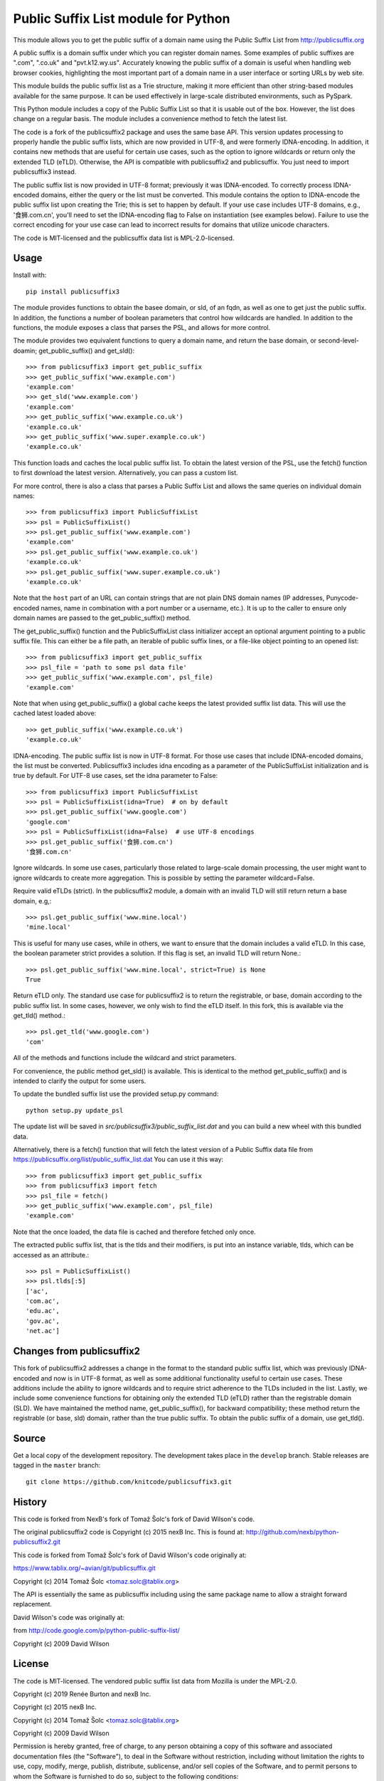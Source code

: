 Public Suffix List module for Python
====================================

This module allows you to get the public suffix of a domain name using the
Public Suffix List from http://publicsuffix.org

A public suffix is a domain suffix under which you can register domain
names. Some examples of public suffixes are ".com", ".co.uk" and "pvt.k12.wy.us".
Accurately knowing the public suffix of a domain is useful when handling
web browser cookies, highlighting the most important part of a domain name
in a user interface or sorting URLs by web site.

This module builds the public suffix list as a Trie structure, making it more efficient
than other string-based modules available for the same purpose. It can be used
effectively in large-scale distributed environments, such as PySpark.

This Python module includes a copy of the Public Suffix List so that it is
usable out of the box. However, the list does change on a regular basis. The module
includes a convenience method to fetch the latest list.

The code is a fork of the publicsuffix2 package and uses the same base API.
This version updates processing to properly handle the public suffix lists, which are now
provided in UTF-8, and were formerly IDNA-encoding.
In addition, it contains new methods that are useful for certain use cases, such as the option to
ignore wildcards or return only the extended TLD (eTLD). Otherwise, the API is compatible with
publicsuffix2 and publicsuffix.
You just need to import publicsuffix3 instead.

The public suffix list is now provided in UTF-8 format; previously it was IDNA-encoded.
To correctly process
IDNA-encoded domains, either the query or the list must be converted. This module
contains the option to IDNA-encode the public suffix list upon creating the Trie; this
is set to happen by default. If your use case includes UTF-8 domains, e.g., '食狮.com.cn',
you'll need to set the IDNA-encoding flag to False on instantiation (see examples below).
Failure to use the correct encoding for your use case can lead to incorrect results for
domains that utilize unicode characters.

The code is MIT-licensed and the publicsuffix data list is MPL-2.0-licensed.

.. image:: https://api.travis-ci.org/knitcode/publicsuffix3.png?branch=master
   :target: https://travis-ci.org/knitcode/publicsuffix3
   :alt: master branch tests status

.. image:: https://api.travis-ci.org/knitcode/publicsuffix3.png?branch=develop
   :target: https://travis-ci.org/knitcode/publicsuffix3
   :alt: develop branch tests status


Usage
-----

Install with::

    pip install publicsuffix3

The module provides functions to obtain the basee domain, or sld, of an fqdn, as well as one
to get just the public suffix. In addition, the functions a number of boolean parameters that
control how wildcards are handled. In addition to the functions, the module exposes a class that
parses the PSL, and allows for more control.

The module provides two equivalent functions to query a domain name, and return the base domain,
or second-level-doamin; get_public_suffix() and get_sld()::

    >>> from publicsuffix3 import get_public_suffix
    >>> get_public_suffix('www.example.com')
    'example.com'
    >>> get_sld('www.example.com')
    'example.com'
    >>> get_public_suffix('www.example.co.uk')
    'example.co.uk'
    >>> get_public_suffix('www.super.example.co.uk')
    'example.co.uk'

This function loads and caches the local public suffix list. To obtain the latest version of the
PSL, use the fetch() function to first download the latest version. Alternatively, you can pass
a custom list.

For more control, there is also a class that parses a Public
Suffix List and allows the same queries on individual domain names::

    >>> from publicsuffix3 import PublicSuffixList
    >>> psl = PublicSuffixList()
    >>> psl.get_public_suffix('www.example.com')
    'example.com'
    >>> psl.get_public_suffix('www.example.co.uk')
    'example.co.uk'
    >>> psl.get_public_suffix('www.super.example.co.uk')
    'example.co.uk'

Note that the ``host`` part of an URL can contain strings that are
not plain DNS domain names (IP addresses, Punycode-encoded names, name in
combination with a port number or a username, etc.). It is up to the
caller to ensure only domain names are passed to the get_public_suffix()
method.

The get_public_suffix() function and the PublicSuffixList class initializer accept
an optional argument pointing to a public suffix file. This can either be a file
path, an iterable of public suffix lines, or a file-like object pointing to an
opened list::

    >>> from publicsuffix3 import get_public_suffix
    >>> psl_file = 'path to some psl data file'
    >>> get_public_suffix('www.example.com', psl_file)
    'example.com'

Note that when using get_public_suffix() a global cache keeps the latest provided
suffix list data.  This will use the cached latest loaded above::

    >>> get_public_suffix('www.example.co.uk')
    'example.co.uk'

IDNA-encoding. The public suffix list is now in UTF-8 format. For those use cases that
include IDNA-encoded domains, the list must be converted. Publicsuffix3 includes idna
encoding as a parameter of the PublicSuffixList initialization and is true by
default. For UTF-8 use cases, set the idna parameter to False::

    >>> from publicsuffix3 import PublicSuffixList
    >>> psl = PublicSuffixList(idna=True)  # on by default
    >>> psl.get_public_suffix('www.google.com')
    'google.com'
    >>> psl = PublicSuffixList(idna=False)  # use UTF-8 encodings
    >>> psl.get_public_suffix('食狮.com.cn')
    '食狮.com.cn'

Ignore wildcards. In some use cases, particularly those related to large-scale domain processing,
the user might want to ignore wildcards to create more aggregation. This is possible by setting
the parameter wildcard=False.

Require valid eTLDs (strict). In the publicsuffix2 module, a domain with an invalid TLD will still return
return a base domain, e.g,::

    >>> psl.get_public_suffix('www.mine.local')
    'mine.local'


This is useful for many use cases, while in others, we want to ensure that the domain includes a
valid eTLD. In this case, the boolean parameter strict provides a solution. If this flag is set,
an invalid TLD will return None.::

    >>> psl.get_public_suffix('www.mine.local', strict=True) is None
    True

Return eTLD only. The standard use case for publicsuffix2 is to return the registrable,
or base, domain
according to the public suffix list. In some cases, however, we only wish to find the eTLD
itself. In this fork, this is available via the get_tld() method.::

    >>> psl.get_tld('www.google.com')
    'com'

All of the methods and functions include the wildcard and strict parameters.

For convenience, the public method get_sld() is available. This is identical to the method
get_public_suffix() and is intended to clarify the output for some users.

To update the bundled suffix list use the provided setup.py command::

    python setup.py update_psl
    
The update list will be saved in `src/publicsuffix3/public_suffix_list.dat`
and you can build a new wheel with this bundled data.

Alternatively, there is a fetch() function that will fetch the latest version
of a Public Suffix data file from https://publicsuffix.org/list/public_suffix_list.dat
You can use it this way::

    >>> from publicsuffix3 import get_public_suffix
    >>> from publicsuffix3 import fetch
    >>> psl_file = fetch()
    >>> get_public_suffix('www.example.com', psl_file)
    'example.com'

Note that the once loaded, the data file is cached and therefore fetched only
once.

The extracted public suffix list, that is the tlds and their modifiers, is put into
an instance variable, tlds, which can be accessed as an attribute.::

    >>> psl = PublicSuffixList()
    >>> psl.tlds[:5]
    ['ac',
    'com.ac',
    'edu.ac',
    'gov.ac',
    'net.ac']


Changes from publicsuffix2
--------------------------

This fork of publicsuffix2 addresses a change in the format to the standard public suffix list,
which was previously IDNA-encoded and now is in UTF-8 format, as well as some additional
functionality useful to certain use cases. These additions include the ability to ignore
wildcards and to require strict adherence to the TLDs included in the list. Lastly, we include
some convenience functions for obtaining only the extended TLD (eTLD) rather than the
registrable domain (SLD). We have maintained the method name, get_public_suffix(), for backward
compatibility; these method return the registrable (or base, sld) domain, rather than the true
public suffix. To obtain the public suffix of a domain, use get_tld().


Source
------

Get a local copy of the development repository. The development takes 
place in the ``develop`` branch. Stable releases are tagged in the ``master``
branch::

    git clone https://github.com/knitcode/publicsuffix3.git


History
-------
This code is forked from NexB's fork of Tomaž Šolc's fork of David Wilson's code.

The original publicsuffix2 code is Copyright (c) 2015 nexB Inc. This is found at:
http://github.com/nexb/python-publicsuffix2.git

This code is forked from Tomaž Šolc's fork of David Wilson's code originally at:

https://www.tablix.org/~avian/git/publicsuffix.git

Copyright (c) 2014 Tomaž Šolc <tomaz.solc@tablix.org>

The API is essentially the same as publicsuffix including using the same package
name to allow a straight forward replacement.

David Wilson's code was originally at:

from http://code.google.com/p/python-public-suffix-list/

Copyright (c) 2009 David Wilson


License
-------

The code is MIT-licensed. 
The vendored public suffix list data from Mozilla is under the MPL-2.0.

Copyright (c) 2019 Renée Burton and nexB Inc.

Copyright (c) 2015 nexB Inc.

Copyright (c) 2014 Tomaž Šolc <tomaz.solc@tablix.org>

Copyright (c) 2009 David Wilson
  
Permission is hereby granted, free of charge, to any person obtaining a
copy of this software and associated documentation files (the "Software"),
to deal in the Software without restriction, including without limitation
the rights to use, copy, modify, merge, publish, distribute, sublicense,
and/or sell copies of the Software, and to permit persons to whom the
Software is furnished to do so, subject to the following conditions:
  
The above copyright notice and this permission notice shall be included in
all copies or substantial portions of the Software.
  
THE SOFTWARE IS PROVIDED "AS IS", WITHOUT WARRANTY OF ANY KIND, EXPRESS OR
IMPLIED, INCLUDING BUT NOT LIMITED TO THE WARRANTIES OF MERCHANTABILITY,
FITNESS FOR A PARTICULAR PURPOSE AND NONINFRINGEMENT. IN NO EVENT SHALL THE
AUTHORS OR COPYRIGHT HOLDERS BE LIABLE FOR ANY CLAIM, DAMAGES OR OTHER
LIABILITY, WHETHER IN AN ACTION OF CONTRACT, TORT OR OTHERWISE, ARISING
FROM, OUT OF OR IN CONNECTION WITH THE SOFTWARE OR THE USE OR OTHER
DEALINGS IN THE SOFTWARE.
